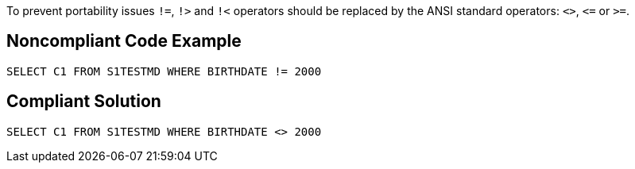 To prevent portability issues ``++!=++``, ``++!>++`` and ``++!<++`` operators should be replaced by the ANSI standard operators: ``++<>++``, ``++<=++`` or ``++>=++``.


== Noncompliant Code Example

[source,text]
----
SELECT C1 FROM S1TESTMD WHERE BIRTHDATE != 2000
----


== Compliant Solution

----
SELECT C1 FROM S1TESTMD WHERE BIRTHDATE <> 2000
----


